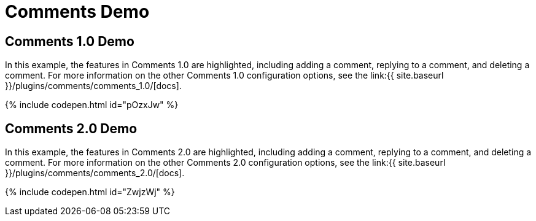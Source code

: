 = Comments Demo
:controls: toolbar button
:description: Tiny Comments provides the ability to add comments to the content and collaborate with other users for content editing.
:keywords: comments commenting tinycomments
:title_nav: Comments

== Comments 1.0 Demo

In this example, the features in Comments 1.0 are highlighted, including adding a comment, replying to a comment, and deleting a comment. For more information on the other Comments 1.0 configuration options, see the link:{{ site.baseurl }}/plugins/comments/comments_1.0/[docs].

{% include codepen.html id="pOzxJw" %}

== Comments 2.0 Demo

In this example, the features in Comments 2.0 are highlighted, including adding a comment, replying to a comment, and deleting a comment. For more information on the other Comments 2.0 configuration options, see the link:{{ site.baseurl }}/plugins/comments/comments_2.0/[docs].

{% include codepen.html id="ZwjzWj" %}
